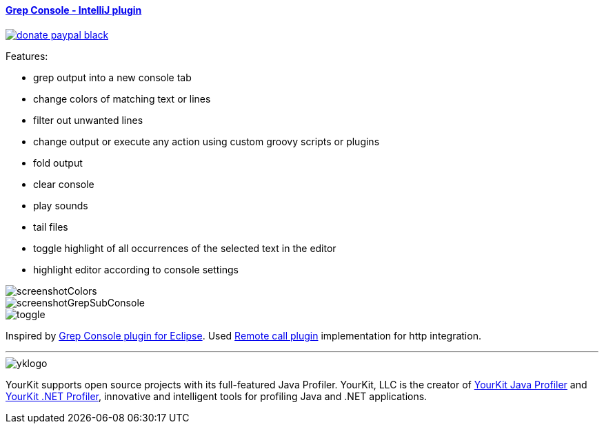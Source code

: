 ==== https://plugins.jetbrains.com/plugin/7125[Grep Console - IntelliJ plugin] 
image::https://img.shields.io/badge/donate-paypal-black.svg[link="https://www.paypal.me/VojtechKrasa"]

Features:

- grep output into a new console tab
- change colors of matching text or lines
- filter out unwanted lines
- change output or execute any action using custom groovy scripts or plugins 
- fold output
- clear console
- play sounds
- tail files
- toggle highlight of all occurrences of the selected text in the editor
- highlight editor according to console settings

image::screenshotColors.png[]
image::screenshotGrepSubConsole.png[]                 
image::toggle.png[]                 
                                           
Inspired by http://marian.schedenig.name/projects/grep-console/[Grep Console plugin for Eclipse].
Used http://plugins.jetbrains.com/plugin/6027?pr=idea[Remote call plugin] implementation for http integration.


---

image::https://www.yourkit.com/images/yklogo.png[]


YourKit supports open source projects with its full-featured Java Profiler.
YourKit, LLC is the creator of https://www.yourkit.com/java/profiler/[YourKit Java Profiler]
and https://www.yourkit.com/.net/profiler/[YourKit .NET Profiler],
innovative and intelligent tools for profiling Java and .NET applications.
